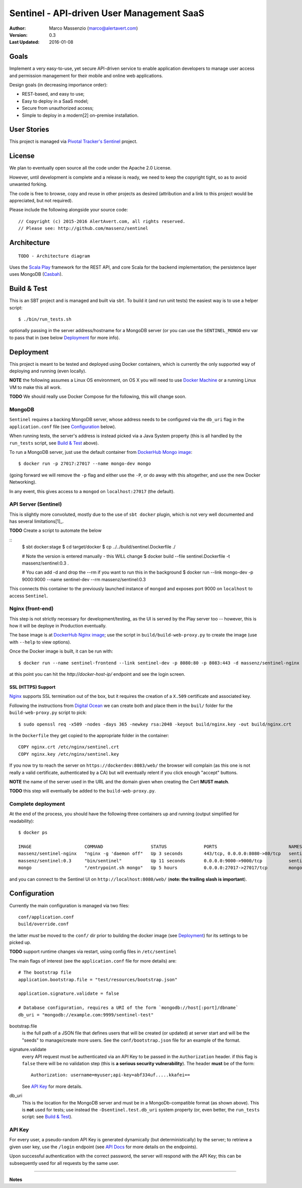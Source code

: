 ==========================================
Sentinel - API-driven User Management SaaS
==========================================

.. image:: https://travis-ci.org/massenz/sentinel.svg?branch=develop
  :target: https://travis-ci.org/massenz/sentinel

.. image:: https://coveralls.io/repos/massenz/sentinel/badge.png?branch=develop
  :target: https://coveralls.io/r/massenz/sentinel?branch=develop

:Author: Marco Massenzio (marco@alertavert.com)
:Version: 0.3
:Last Updated: 2016-01-08




Goals
-----

Implement a very easy-to-use, yet secure API-driven service to enable application developers to manage user access
and permission management for their mobile and online web applications.

Design goals (in decreasing importance order):

- REST-based, and easy to use;
- Easy to deploy in a SaaS model;
- Secure from unauthorized access;
- Simple to deploy in a modern[2] on-premise installation.


User Stories
------------

This project is managed via `Pivotal Tracker's Sentinel`_ project.


License
-------

We plan to eventually open source all the code under the Apache 2.0 License.

However, until development is complete and a release is ready, we need to keep the
copyright tight, so as to avoid unwanted forking.

The code is free to browse, copy and reuse in other projects as desired (attribution
and a link to this project would be appreciated, but not required).

Please include the following alongside your source code::

    // Copyright (c) 2015-2016 AlertAvert.com, all rights reserved.
    // Please see: http://github.com/massenz/sentinel


Architecture
------------

::

    TODO - Architecture diagram

Uses the `Scala Play`_ framework for the REST API, and core Scala for the backend implementation;
the persistence layer uses MongoDB (Casbah_).


Build & Test
------------

This is an SBT project and is managed and built via ``sbt``.
To build it (and run unit tests) the easiest way is to use a helper script::

    $ ./bin/run_tests.sh

optionally passing in the server address/hostname for a MongoDB server
(or you can use the ``SENTINEL_MONGO`` env var to pass that in (see below
Deployment_ for more info).


Deployment
----------

This project is meant to be tested and deployed using Docker containers, which is currently
the only supported way of deploying and running (even locally).

**NOTE** the following assumes a Linux OS environment, on OS X you will need to use
`Docker Machine`_ or a running Linux VM to make this all work.

**TODO** We should really use Docker Compose for the following, this will change soon.

MongoDB
+++++++

``Sentinel`` requires a backing MongoDB server, whose address needs to be configured via
the ``db_uri`` flag in the ``application.conf`` file (see Configuration_ below).

When running tests, the server's address is instead picked via a Java System property
(this is all handled by the ``run_tests`` script, see `Build & Test`_ above).

To run a MongoDB server, just use the default container from `DockerHub Mongo image`_::

    $ docker run -p 27017:27017 --name mongo-dev mongo

(going forward we will remove the ``-p`` flag and either use the ``-P``, or do away with
this altogether, and use the new Docker Networking).

In any event, this gives access to a ``mongod`` on ``localhost:27017`` (the default).

API Server (Sentinel)
+++++++++++++++++++++

This is slightly more convoluted, mostly due to the use of ``sbt docker`` plugin, which is
not very well documented and has several limitations[1]_.

**TODO** Create a script to automate the below

::
    $ sbt docker:stage
    $ cd target/docker
    $ cp ../../build/sentinel.Dockerfile ./

    # Note the version is entered manually - this WILL change
    $ docker build --file sentinel.Dockerfile -t massenz/sentinel:0.3 .

    # You can add -d and drop the --rm if you want to run this in the background
    $ docker run --link mongo-dev -p 9000:9000 --name sentinel-dev --rm massenz/sentinel:0.3

This connects this container to the previously launched instance of ``mongod`` and exposes
port 9000 on ``localhost`` to access ``Sentinel``.

Nginx (front-end)
+++++++++++++++++

This step is not strictly necessary for development/testing, as the UI is served by the Play server
too -- however, this is how it will be deploye in Production eventually.

The base image is at `DockerHub Nginx image`_; use the script in ``build/build-web-proxy.py``
to create the image (use with ``--help`` to view options).

Once the Docker image is built, it can be run with::

    $ docker run --name sentinel-frontend --link sentinel-dev -p 8080:80 -p 8083:443 -d massenz/sentinel-nginx

at this point you can hit the `http://docker-host-ip/` endpoint and see the login screen.

SSL (HTTPS) Support
^^^^^^^^^^^^^^^^^^^

`Nginx`_ supports SSL termination out of the box, but it requires the creation of a ``X.509`` certificate
and associated key.

Following the instructions from `Digital Ocean`_ we can create both and place them in the ``buil/`` folder
for the ``build-web-proxy.py`` script to pick::

    $ sudo openssl req -x509 -nodes -days 365 -newkey rsa:2048 -keyout build/nginx.key -out build/nginx.crt

In the ``Dockerfile`` they get copied to the appropriate folder in the container::

    COPY nginx.crt /etc/nginx/sentinel.crt
    COPY nginx.key /etc/nginx/sentinel.key

If you now try to reach the server on ``https://dockerdev:8083/web/`` the browser will complain (as this one
is not really a valid certificate, authenticated by a CA) but will eventually relent if you click enough "accept"
buttons.

**NOTE** the name of the server used in the URL and the domain given when creating the Cert **MUST match**.

**TODO** this step will eventually be added to the ``build-web-proxy.py``.

Complete deployment
+++++++++++++++++++

At the end of the process, you should have the following three containers up and running (output simplified
for readability)::

    $ docker ps

    IMAGE                    COMMAND                  STATUS              PORTS                           NAMES
    massenz/sentinel-nginx   "nginx -g 'daemon off"   Up 3 seconds        443/tcp, 0.0.0.0:8080->80/tcp   sentinel-frontend
    massenz/sentinel:0.3     "bin/sentinel"           Up 11 seconds       0.0.0.0:9000->9000/tcp          sentinel-dev
    mongo                    "/entrypoint.sh mongo"   Up 5 hours          0.0.0.0:27017->27017/tcp        mongo-dev

and you can connect to the Sentinel UI on ``http://localhost:8080/web/`` (**note: the trailing slash is important**).


Configuration
-------------

Currently the main configuration is managed via two files::

    conf/application.conf
    build/override.conf

the latter *must* be moved to the ``conf/`` dir prior to building the docker image (see Deployment_) for its settings
to be picked up.

**TODO** support runtime changes via restart, using config files in ``/etc/sentinel``

The main flags of interest (see the ``application.conf`` file for more details) are::

    # The bootstrap file
    application.bootstrap.file = "test/resources/bootstrap.json"

    application.signature.validate = false

    # Database configuration, requires a URI of the form `mongodb://host[:port]/dbname`
    db_uri = "mongodb://example.com:9999/sentinel-test"

bootstrap.file
  is the full path of a JSON file that defines users that will be created (or updated) at server start and
  will be the "seeds" to manage/create more users.
  See the ``conf/bootstrap.json`` file for an example of the format.

signature.validate
  every API request must be authenticated via an API Key to be passed in the ``Authorization`` header.
  if this flag is ``false`` there will be no validation step (this is **a serious security vulnerability**).
  The header **must** be of the form::

        Authorization: username=myuser;api-key=abf334uf.....kkafei==

  See `API Key`_ for more details.

db_uri
  This is the location for the MongoDB server and must be in a MongoDb-compatible format (as shown above).
  This is **not** used for tests; use instead the ``-Dsentinel.test.db_uri`` system property (or, even
  better, the ``run_tests`` script: see `Build & Test`_).


API Key
+++++++

For every user, a pseudo-random API Key is generated dynamically (but deterministically) by the server; to retrieve
a given user key, use the ``/login`` endpoint (see `API Docs`_ for more details on the endpoints).

Upon successful authentication with the correct password, the server will respond with the API Key; this can be
subsequently used for all requests by the same user.


----

**Notes**

.. [1]: Assumes Linux OS, support for Docker and service discovery/routability.

.. [2]: TODO: Document shortcomings of ``sbt docker:stage``


.. _Pivotal Tracker's Sentinel: https://www.pivotaltracker.com/n/projects/1082840

.. _DockerHub Nginx image: https://registry.hub.docker.com/_/nginx/
.. _DockerHub Mongo image: https://registry.hub.docker.com/_/mongo/
.. _Docker Machine: https://docs.docker.com/machine/

.. _Nginx: https://www.nginx.com/resources/admin-guide/nginx-ssl-termination/
.. _Digital Ocean: https://www.digitalocean.com/community/tutorials/how-to-create-an-ssl-certificate-on-nginx-for-ubuntu-14-04

.. _Scala Play: https://www.playframework.com
.. _Casbah: https://mongodb.github.io/casbah/

.. _API Docs: TODO
